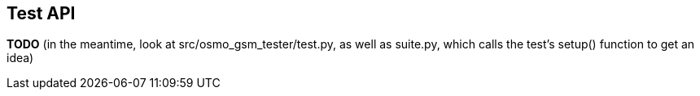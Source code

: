 == Test API

*TODO* (in the meantime, look at src/osmo_gsm_tester/test.py, as well as
suite.py, which calls the test's setup() function to get an idea)
